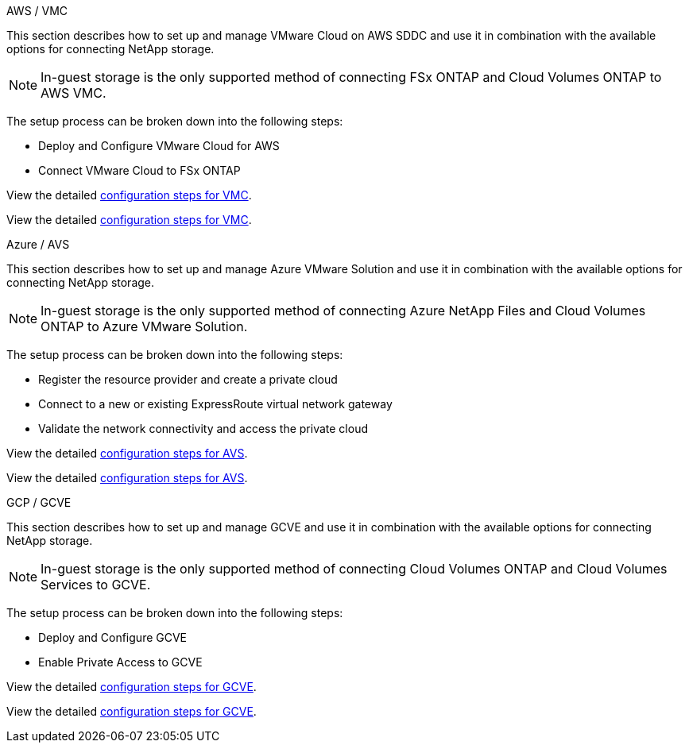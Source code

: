 
// tag::all[]

[role="tabbed-block"]
====
.AWS / VMC
--
//***********************************
// Section for AWS Configuration    *
//***********************************

// tag::aws-config[]

This section describes how to set up and manage VMware Cloud on AWS SDDC and use it in combination with the available options for connecting NetApp storage.

NOTE: In-guest storage is the only supported method of connecting FSx ONTAP and Cloud Volumes ONTAP to AWS VMC.

The setup process can be broken down into the following steps:

* Deploy and Configure VMware Cloud for AWS
* Connect VMware Cloud to FSx ONTAP

// tag::ehc-aws[]
View the detailed link:aws/aws-setup.html[configuration steps for VMC].
// end::ehc-aws[]

// tag::aws[]
View the detailed link:aws-setup.html[configuration steps for VMC].
// end::aws[]
// end::aws-config[]
--
.Azure / AVS
--
//***********************************
//* Section for Azure Configuration *
//***********************************

// tag::azure-config[]

This section describes how to set up and manage Azure VMware Solution and use it in combination with the available options for connecting NetApp storage.

NOTE: In-guest storage is the only supported method of connecting Azure NetApp Files and Cloud Volumes ONTAP to Azure VMware Solution.

The setup process can be broken down into the following steps:

* Register the resource provider and create a private cloud
* Connect to a new or existing ExpressRoute virtual network gateway
* Validate the network connectivity and access the private cloud

// tag::ehc-azure[]
View the detailed link:azure/azure-setup.html[configuration steps for AVS].
// end::ehc-azure[]

// tag::azure[]
View the detailed link:azure-setup.html[configuration steps for AVS].
// end::azure[]
// end::azure-config[]
--
.GCP / GCVE
--
//***********************************
// Section for GCP Configuration    *
//***********************************

// tag::gcp-config[]

This section describes how to set up and manage GCVE and use it in combination with the available options for connecting NetApp storage.

NOTE: In-guest storage is the only supported method of connecting Cloud Volumes ONTAP and Cloud Volumes Services to GCVE.

The setup process can be broken down into the following steps:

* Deploy and Configure GCVE
* Enable Private Access to GCVE

// tag::ehc-gcp[]
View the detailed link:gcp/gcp-setup.html[configuration steps for GCVE].
// end::ehc-gcp[]

// tag::gcp[]
View the detailed link:gcp-setup.html[configuration steps for GCVE].
// end::gcp[]
// end::gcp-config[]
====
// end::all[]
